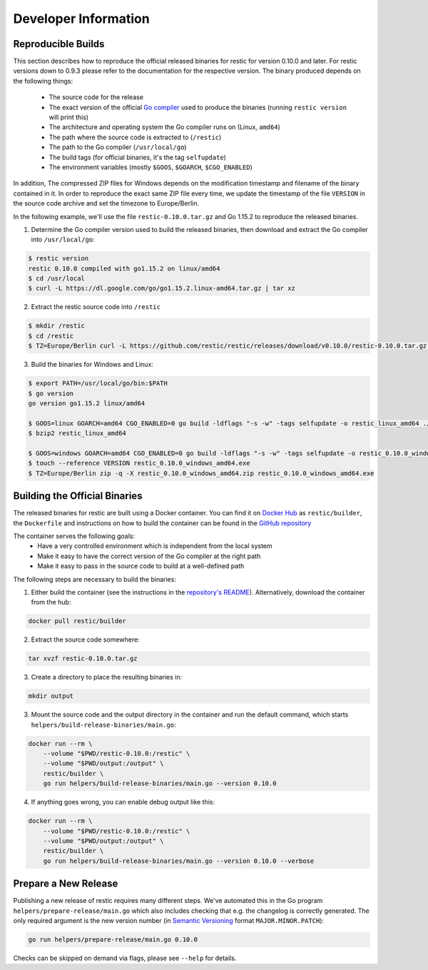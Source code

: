 Developer Information
#####################

Reproducible Builds
*******************

This section describes how to reproduce the official released binaries for
restic for version 0.10.0 and later. For restic versions down to 0.9.3 please
refer to the documentation for the respective version. The binary produced
depends on the following things:

 * The source code for the release
 * The exact version of the official `Go compiler <https://golang.org>`__ used to produce the binaries (running ``restic version`` will print this)
 * The architecture and operating system the Go compiler runs on (Linux, ``amd64``)
 * The path where the source code is extracted to (``/restic``)
 * The path to the Go compiler (``/usr/local/go``)
 * The build tags (for official binaries, it's the tag ``selfupdate``)
 * The environment variables (mostly ``$GOOS``, ``$GOARCH``, ``$CGO_ENABLED``)

In addition, The compressed ZIP files for Windows depends on the modification
timestamp and filename of the binary contained in it. In order to reproduce the
exact same ZIP file every time, we update the timestamp of the file ``VERSION``
in the source code archive and set the timezone to Europe/Berlin.

In the following example, we'll use the file ``restic-0.10.0.tar.gz`` and Go
1.15.2 to reproduce the released binaries.

1. Determine the Go compiler version used to build the released binaries, then download and extract the Go compiler into ``/usr/local/go``:

.. code::

    $ restic version
    restic 0.10.0 compiled with go1.15.2 on linux/amd64
    $ cd /usr/local
    $ curl -L https://dl.google.com/go/go1.15.2.linux-amd64.tar.gz | tar xz

2. Extract the restic source code into ``/restic``

.. code::

    $ mkdir /restic
    $ cd /restic
    $ TZ=Europe/Berlin curl -L https://github.com/restic/restic/releases/download/v0.10.0/restic-0.10.0.tar.gz | tar xz --strip-components=1

3. Build the binaries for Windows and Linux:

.. code::

    $ export PATH=/usr/local/go/bin:$PATH
    $ go version
    go version go1.15.2 linux/amd64

    $ GOOS=linux GOARCH=amd64 CGO_ENABLED=0 go build -ldflags "-s -w" -tags selfupdate -o restic_linux_amd64 ./cmd/restic
    $ bzip2 restic_linux_amd64

    $ GOOS=windows GOARCH=amd64 CGO_ENABLED=0 go build -ldflags "-s -w" -tags selfupdate -o restic_0.10.0_windows_amd64.exe ./cmd/restic
    $ touch --reference VERSION restic_0.10.0_windows_amd64.exe
    $ TZ=Europe/Berlin zip -q -X restic_0.10.0_windows_amd64.zip restic_0.10.0_windows_amd64.exe

Building the Official Binaries
******************************

The released binaries for restic are built using a Docker container. You can
find it on `Docker Hub <https://hub.docker.com/r/restic/builder>`__ as
``restic/builder``, the ``Dockerfile`` and instructions on how to build the
container can be found in the `GitHub repository
<https://github.com/restic/builder>`__

The container serves the following goals:
 * Have a very controlled environment which is independent from the local system
 * Make it easy to have the correct version of the Go compiler at the right path
 * Make it easy to pass in the source code to build at a well-defined path

The following steps are necessary to build the binaries:

1. Either build the container (see the instructions in the `repository's README <https://github.com/restic/builder>`__). Alternatively, download the container from the hub:

.. code::

    docker pull restic/builder

2. Extract the source code somewhere:

.. code::

    tar xvzf restic-0.10.0.tar.gz

3. Create a directory to place the resulting binaries in:

.. code::

    mkdir output

3. Mount the source code and the output directory in the container and run the default command, which starts ``helpers/build-release-binaries/main.go``:

.. code::

    docker run --rm \
        --volume "$PWD/restic-0.10.0:/restic" \
        --volume "$PWD/output:/output" \
        restic/builder \
        go run helpers/build-release-binaries/main.go --version 0.10.0

4. If anything goes wrong, you can enable debug output like this:

.. code::

    docker run --rm \
        --volume "$PWD/restic-0.10.0:/restic" \
        --volume "$PWD/output:/output" \
        restic/builder \
        go run helpers/build-release-binaries/main.go --version 0.10.0 --verbose

Prepare a New Release
*********************

Publishing a new release of restic requires many different steps. We've
automated this in the Go program ``helpers/prepare-release/main.go`` which also
includes checking that e.g. the changelog is correctly generated. The only
required argument is the new version number (in `Semantic Versioning
<https://semver.org/>`__ format ``MAJOR.MINOR.PATCH``):

.. code::

    go run helpers/prepare-release/main.go 0.10.0

Checks can be skipped on demand via flags, please see ``--help`` for details.
